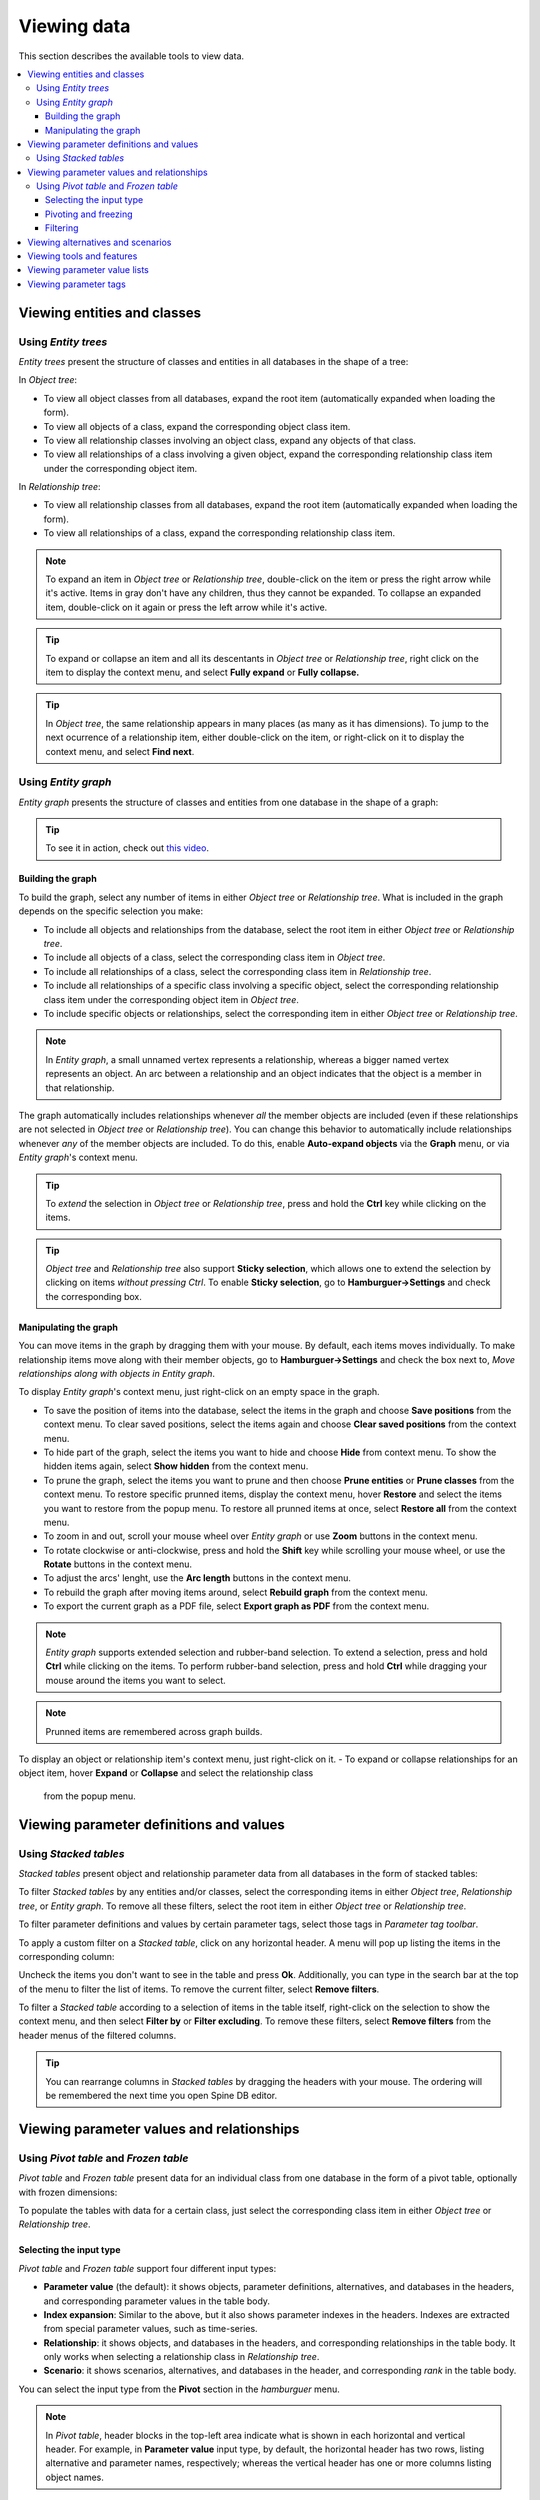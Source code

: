 
Viewing data
------------

This section describes the available tools to view data.

.. contents::
   :local:

Viewing entities and classes
============================

Using *Entity trees*
~~~~~~~~~~~~~~~~~~~~

*Entity trees* present the structure of classes and entities in all databases in the shape of a tree:

.. image:: img/object_tree.png
   :align: center

In *Object tree*:

- To view all object classes from all databases,
  expand the root item (automatically expanded when loading the form).
- To view all objects of a class, expand the corresponding object class item.
- To view all relationship classes involving an object class, expand any objects of that class.
- To view all relationships of a class involving a given object,
  expand the corresponding relationship class item under the corresponding object item.

In *Relationship tree*:

- To view all relationship classes from all databases, 
  expand the root item (automatically expanded when loading the form).
- To view all relationships of a class, 
  expand the corresponding relationship class item.

.. note:: To expand an item in *Object tree* or *Relationship tree*, 
   double-click on the item or press the right arrow while it's active.
   Items in gray don't have any children, thus they cannot be expanded.
   To collapse an expanded item, double-click on it again or press the left arrow while it's active.

.. tip:: To expand or collapse an item and all its descentants in *Object tree* or *Relationship tree*, 
   right click on the item to display the context menu, and select **Fully expand** or **Fully collapse.**


.. tip:: In *Object tree*, the same relationship appears in many places (as many as it has dimensions). 
   To jump to the next ocurrence of a relationship item, either double-click on the item,
   or right-click on it to display the context menu, and select **Find next**.

Using *Entity graph*
~~~~~~~~~~~~~~~~~~~~

*Entity graph* presents the structure of classes and entities from one database in the shape of a graph:

.. image:: img/entity_graph.png
   :align: center


.. tip:: To see it in action, check out `this video <https://youtu.be/pSdl9fogNaE>`_.

Building the graph
******************

To build the graph, select any number of items in either *Object tree* or *Relationship tree*.
What is included in the graph depends on the specific selection you make:

- To include all objects and relationships from the database,
  select the root item in either *Object tree* or *Relationship tree*.
- To include all objects of a class, select the corresponding class item in *Object tree*.
- To include all relationships of a class, select the corresponding class item in *Relationship tree*.
- To include all relationships of a specific class involving a specific object,
  select the corresponding relationship class item under the corresponding object item in *Object tree*.
- To include specific objects or relationships,
  select the corresponding item in either *Object tree* or *Relationship tree*.

.. note:: In *Entity graph*, a small unnamed vertex represents a relationship,
   whereas a bigger named vertex represents an object. An arc between a relationship and an object
   indicates that the object is a member in that relationship.

The graph automatically includes relationships whenever *all* the member objects are included
(even if these relationships are not selected in *Object tree* or *Relationship tree*).
You can change this behavior to automatically include relationships
whenever *any* of the member objects are included.
To do this, enable **Auto-expand objects** via the **Graph** menu,
or via *Entity graph*'s context menu.

.. tip:: To *extend* the selection in *Object tree* or *Relationship tree*, press and hold the **Ctrl** key
   while clicking on the items.

.. tip:: *Object tree* and *Relationship tree* also support **Sticky selection**, which allows one to 
   extend the selection by clicking on items *without pressing Ctrl*.
   To enable **Sticky selection**, go to **Hamburguer->Settings** and check the corresponding box.

Manipulating the graph
**********************

You can move items in the graph by dragging them with your mouse.
By default, each items moves individually.
To make relationship items move along with their member objects,
go to **Hamburguer->Settings** and check the box next to, *Move relationships along with objects in Entity graph*.

To display *Entity graph*'s context menu, just right-click on an empty space in the graph.

- To save the position of items into the database,
  select the items in the graph and choose **Save positions** from the context menu.
  To clear saved positions, select the items again and choose **Clear saved positions** from the context menu.
- To hide part of the graph, select the items you want to hide and choose **Hide**  from context menu.
  To show the hidden items again, select **Show hidden** from the context menu.
- To prune the graph, select the items you want to prune and then choose **Prune entities**
  or **Prune classes** from the context menu.
  To restore specific prunned items, display the context menu,
  hover **Restore** and select the items you want to restore from the popup menu.
  To restore all prunned items at once, select **Restore all** from the context menu.
- To zoom in and out, scroll your mouse wheel over *Entity graph* or use **Zoom** buttons 
  in the context menu.
- To rotate clockwise or anti-clockwise, press and hold the **Shift** key while scrolling your mouse wheel,
  or use the **Rotate** buttons in the context menu.
- To adjust the arcs' lenght, use the **Arc length** buttons in the context menu.
- To rebuild the graph after moving items around, select **Rebuild graph** from the context menu.
- To export the current graph as a PDF file, select **Export graph as PDF** from the context menu.

.. note:: *Entity graph* supports extended selection and rubber-band selection.
   To extend a selection, press and hold **Ctrl** while clicking on the items.
   To perform rubber-band selection, press and hold **Ctrl** while dragging your mouse
   around the items you want to select.

.. note:: Prunned items are remembered across graph builds.


To display an object or relationship item's context menu, just right-click on it.
- To expand or collapse relationships for an object item, hover **Expand** or **Collapse** and select the relationship class
  from the popup menu.


Viewing parameter definitions and values
========================================

Using *Stacked tables*
~~~~~~~~~~~~~~~~~~~~~~

*Stacked tables* present object and relationship parameter data from all databases in the form of stacked tables:

.. image:: img/object_parameter_value_table.png
   :align: center

To filter *Stacked tables* by any entities and/or classes,
select the corresponding items in either *Object tree*, *Relationship tree*, or *Entity graph*.
To remove all these filters, select the root item in either *Object tree* or *Relationship tree*.

To filter parameter definitions and values by certain parameter tags, 
select those tags in *Parameter tag toolbar*.

To apply a custom filter on a *Stacked table*, click on any horizontal header.
A menu will pop up listing the items in the corresponding column:

.. image:: img/object_name_filter_menu.png
   :align: center

Uncheck the items you don't want to see in the table and press **Ok**.
Additionally, you can type in the search bar at the top of the menu to filter the list of items.
To remove the current filter, select **Remove filters**.

To filter a *Stacked table* according to a selection of items in the table itself,
right-click on the selection to show the context menu,
and then select **Filter by** or **Filter excluding**.
To remove these filters, select **Remove filters** from the header menus of the filtered columns.

.. tip:: You can rearrange columns in *Stacked tables* by dragging the headers with your mouse.
   The ordering will be remembered the next time you open Spine DB editor.

Viewing parameter values and relationships
==========================================

.. _using_pivot_table_and_frozen_table:

Using *Pivot table* and *Frozen table*
~~~~~~~~~~~~~~~~~~~~~~~~~~~~~~~~~~~~~~

*Pivot table* and *Frozen table* present data for an individual class from one database in the form of a pivot table,
optionally with frozen dimensions:


.. image:: img/pivot_table.png
   :align: center

To populate the tables with data for a certain class,
just select the corresponding class item in either *Object tree* or *Relationship tree*.

Selecting the input type
************************

*Pivot table* and *Frozen table* support four different input types:

- **Parameter value** (the default): it shows objects, parameter definitions, alternatives, and databases in the headers,
  and corresponding parameter values in the table body.
- **Index expansion**: Similar to the above, but it also shows parameter indexes in the headers.
  Indexes are extracted from special parameter values, such as time-series.
- **Relationship**: it shows objects, and databases in the headers, and corresponding relationships in the table body.
  It only works when selecting a relationship class in *Relationship tree*.
- **Scenario**: it shows scenarios, alternatives, and databases in the header, and corresponding *rank* in the table body.


You can select the input type from the **Pivot** section in the *hamburguer* menu.

.. note:: In *Pivot table*,
   header blocks in the top-left area indicate what is shown in each horizontal and vertical header.
   For example, in **Parameter value** input type, by default,
   the horizontal header has two rows, listing alternative and parameter names, respectively;
   whereas the vertical header has one or more columns listing object names.


Pivoting and freezing
*********************

To pivot the data, drag a header block across the top-left area of the table.
You can turn a horizontal header into a vertical header and viceversa,
as well as rearrange headers vertically or horizontally.

To freeze a dimension, drag the corresponding header block from *Pivot table* into *Frozen table*.
To unfreeze a frozen dimension, just do the opposite.

.. note:: Your pivoting and freezing selections for any class will be remembered when switching to another class.

Filtering
*********

To apply a custom filter on *Pivot table*, click on the arrow next to the name of any header block.
A menu will pop up listing the items in the corresponding row or column:

.. image:: img/object_name_filter_menu.png
   :align: center

Uncheck the items you don't want to see in the table and press **Ok**.
Additionally, you can type in the search bar at the top of the menu to filter the list of items.
To remove the current filter, select **Remove filters**.

To filter the pivot table by an individual vector across the frozen dimensions,
select the corresponding row in *Frozen table*.


Viewing alternatives and scenarios
==================================

You can find alternatives and scenarios from all databases under *Alternative/Scenario tree*:

.. image:: img/alternative_scenario_tree.png
   :align: center

To view the alternatives and scenarios from each database, 
expand the root item for that database.
To view all alternatives, expand the **alternative** item.
To view all scenarios, expand the **scenario** item.
To view the alternatives for a particular scenario, expand the **scenario_alternative** item under the corresponding
scenario item.

Viewing tools and features
==========================

You can find tools, features, and methods from all databases under *Tool/Feature tree*:

.. image:: img/tool_feature_tree.png
   :align: center

To view the features and tools from each database, 
expand the root item for that database.
To view all features, expand the **feature** item.
To view all tools, expand the **tool** item.
To view the features for a particular tool, expand the **tool_feature** item under the corresponding
tool item.
To view the methods for a particular tool-feature, expand the **tool_feature_method** item under the corresponding
tool-feature item.


Viewing parameter value lists
=============================

You can find parameter value lists from all databases under *Parameter value list*:

.. image:: img/parameter_value_list.png
   :align: center

To view the parameter value lists from each database, 
expand the root item for that database.
To view the values for each list, expand the corresponding list item.


Viewing parameter tags
======================

You can find parameter tags from all databases under *Parameter tag*:

.. image:: img/parameter_tag.png
   :align: center

To view the tags from each database, 
expand the root item for that database.